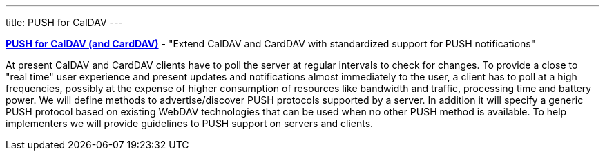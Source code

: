 ---
title: PUSH for CalDAV
---

link:/7_things_push[*PUSH for CalDAV (and CardDAV)*] - "Extend
CalDAV and CardDAV with standardized support for PUSH notifications"

At present CalDAV and CardDAV clients have to poll the server at regular
intervals to check for changes. To provide a close to "real time" user
experience and present updates and notifications almost immediately to
the user, a client has to poll at a high frequencies, possibly at the
expense of higher consumption of resources like bandwidth and traffic,
processing time and battery power. We will define methods to
advertise/discover PUSH protocols supported by a server. In addition it
will specify a generic PUSH protocol based on existing WebDAV
technologies that can be used when no other PUSH method is available. To
help implementers we will provide guidelines to PUSH support on servers
and clients.